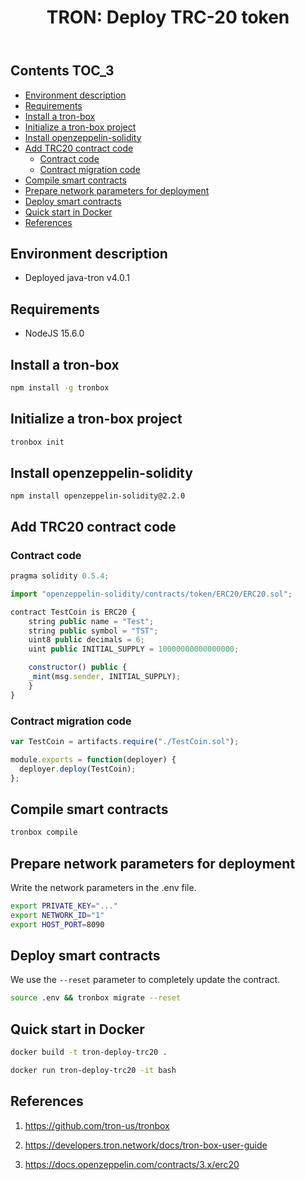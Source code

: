 #+TITLE: TRON: Deploy TRC-20 token
#+PROPERTY: header-args :session *shell tron* :results silent raw

** Contents                                                           :TOC_3:
  - [[#environment-description][Environment description]]
  - [[#requirements][Requirements]]
  - [[#install-a-tron-box][Install a tron-box]]
  - [[#initialize-a-tron-box-project][Initialize a tron-box project]]
  - [[#install-openzeppelin-solidity][Install openzeppelin-solidity]]
  - [[#add-trc20-contract-code][Add TRC20 contract code]]
    - [[#contract-code][Contract code]]
    - [[#contract-migration-code][Contract migration code]]
  - [[#compile-smart-contracts][Compile smart contracts]]
  - [[#prepare-network-parameters-for-deployment][Prepare network parameters for deployment]]
  - [[#deploy-smart-contracts][Deploy smart contracts]]
  - [[#quick-start-in-docker][Quick start in Docker]]
  - [[#references][References]]

** Environment description

- Deployed java-tron v4.0.1

** Requirements

- NodeJS 15.6.0

** Install a tron-box

#+BEGIN_SRC sh
npm install -g tronbox
#+END_SRC

** Initialize a tron-box project

#+BEGIN_SRC sh
tronbox init
#+END_SRC

** Install openzeppelin-solidity

#+BEGIN_SRC lang
npm install openzeppelin-solidity@2.2.0
#+END_SRC

** Add TRC20 contract code

*** Contract code

#+BEGIN_SRC js :erc20/contracts/
pragma solidity 0.5.4;

import "openzeppelin-solidity/contracts/token/ERC20/ERC20.sol";

contract TestCoin is ERC20 {
    string public name = "Test";
    string public symbol = "TST";
    uint8 public decimals = 6;
    uint public INITIAL_SUPPLY = 10000000000000000;

    constructor() public {
	_mint(msg.sender, INITIAL_SUPPLY);
    }
}
#+END_SRC

*** Contract migration code

#+BEGIN_SRC js :tangle erc20/migrations/2_deploy_contracts.js
var TestCoin = artifacts.require("./TestCoin.sol");

module.exports = function(deployer) {
  deployer.deploy(TestCoin);
};
#+END_SRC

** Compile smart contracts

#+BEGIN_SRC sh
tronbox compile
#+END_SRC

** Prepare network parameters for deployment

Write the network parameters in the .env file.

#+BEGIN_SRC sh
export PRIVATE_KEY="..."
export NETWORK_ID="1"
export HOST_PORT=8090
#+END_SRC

** Deploy smart contracts

We use the =--reset= parameter to completely update the contract.

#+BEGIN_SRC sh
source .env && tronbox migrate --reset
#+END_SRC

** Quick start in Docker

#+BEGIN_SRC sh
docker build -t tron-deploy-trc20 .
#+END_SRC

#+BEGIN_SRC sh
docker run tron-deploy-trc20 -it bash
#+END_SRC

** References

1. https://github.com/tron-us/tronbox

2. https://developers.tron.network/docs/tron-box-user-guide

3. https://docs.openzeppelin.com/contracts/3.x/erc20
